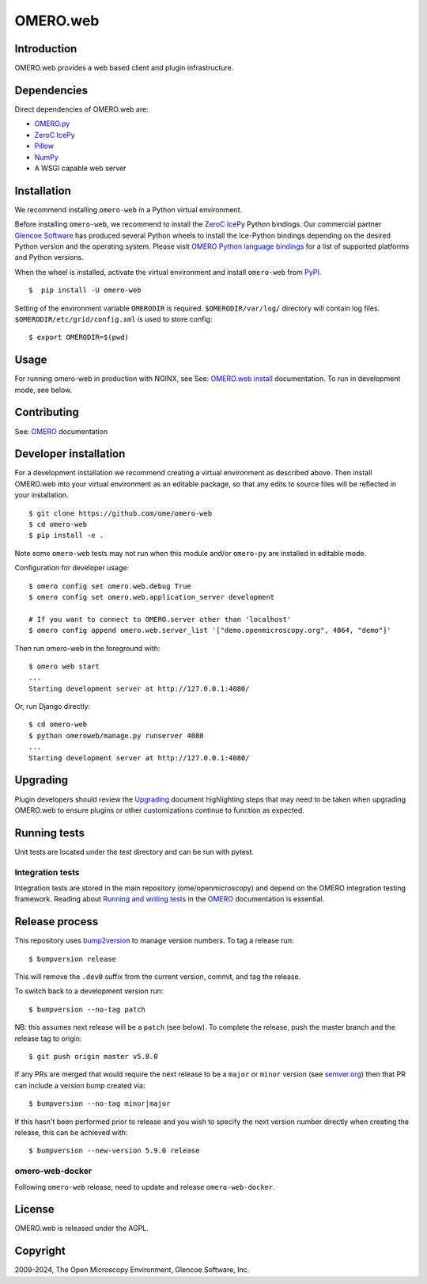 OMERO.web
=========
.. image::  https://github.com/ome/omero-web/workflows/Tox/badge.svg
    :target: https://github.com/ome/omero-web/actions

.. image:: https://img.shields.io/badge/code%20style-black-000000.svg
    :target: https://github.com/psf/black

.. image:: https://badge.fury.io/py/omero-web.svg
    :target: https://badge.fury.io/py/omero-web

Introduction
------------

OMERO.web provides a web based client and plugin infrastructure.

Dependencies
------------

Direct dependencies of OMERO.web are:

- `OMERO.py`_
- `ZeroC IcePy`_
- `Pillow`_
- `NumPy`_
- A WSGI capable web server

Installation
------------

We recommend installing ``omero-web`` in a Python virtual environment.

Before installing ``omero-web``, we recommend to install the `ZeroC IcePy`_ Python bindings.
Our commercial partner `Glencoe Software <https://www.glencoesoftware.com/blog/2023/12/08/ice-binaries-for-omero.html>`_ has produced several Python wheels to install the Ice-Python bindings depending on the desired Python version and the operating system. Please visit `OMERO Python language bindings <https://omero.readthedocs.io/en/stable/developers/Python.html>`_ for a list of supported platforms and Python versions.

When the wheel is installed, activate the virtual environment and install ``omero-web`` from `PyPI <https://pypi.org/>`_.

::

    $  pip install -U omero-web

Setting of the environment variable ``OMERODIR`` is required.
``$OMERODIR/var/log/`` directory will contain log files.
``$OMERODIR/etc/grid/config.xml`` is used to store config::

    $ export OMERODIR=$(pwd)

Usage
-----

For running omero-web in production with NGINX, see See: `OMERO.web install`_ documentation.
To run in development mode, see below.

Contributing
------------

See: `OMERO`_ documentation

Developer installation
----------------------

For a development installation we recommend creating a virtual environment as described above.
Then install OMERO.web into your virtual environment as an editable package, so that any edits
to source files will be reflected in your installation.

::

    $ git clone https://github.com/ome/omero-web
    $ cd omero-web
    $ pip install -e .

Note some ``omero-web`` tests may not run when this module and/or ``omero-py`` are installed in editable mode.

Configuration for developer usage::

    $ omero config set omero.web.debug True
    $ omero config set omero.web.application_server development

    # If you want to connect to OMERO.server other than 'localhost'
    $ omero config append omero.web.server_list '["demo.openmicroscopy.org", 4064, "demo"]'

Then run omero-web in the foreground with::

    $ omero web start
    ...
    Starting development server at http://127.0.0.1:4080/

Or, run Django directly::

    $ cd omero-web
    $ python omeroweb/manage.py runserver 4080
    ...
    Starting development server at http://127.0.0.1:4080/

Upgrading
---------

Plugin developers should review the `Upgrading <UPGRADING.md>`_
document highlighting steps that may need to be taken
when upgrading OMERO.web to ensure plugins or other customizations
continue to function as expected.

Running tests
-------------

Unit tests are located under the `test` directory and can be run with pytest.

Integration tests
^^^^^^^^^^^^^^^^^

Integration tests are stored in the main repository (ome/openmicroscopy) and depend on the
OMERO integration testing framework. Reading about `Running and writing tests`_ in the `OMERO`_ documentation
is essential.

Release process
---------------

This repository uses `bump2version <https://pypi.org/project/bump2version/>`_ to manage version numbers.
To tag a release run::

    $ bumpversion release

This will remove the ``.dev0`` suffix from the current version, commit, and tag the release.

To switch back to a development version run::

    $ bumpversion --no-tag patch

NB: this assumes next release will be a ``patch`` (see below).
To complete the release, push the master branch and the release tag to origin::

    $ git push origin master v5.8.0

If any PRs are merged that would require the next release to be a ``major`` or ``minor`` version
(see `semver.org <https://semver.org/>`_) then that PR can include a version bump created via::

    $ bumpversion --no-tag minor|major

If this hasn't been performed prior to release and you wish to specify the next version
number directly when creating the release, this can be achieved with::

    $ bumpversion --new-version 5.9.0 release

omero-web-docker
^^^^^^^^^^^^^^^^

Following ``omero-web`` release, need to update and release ``omero-web-docker``.

License
-------

OMERO.web is released under the AGPL.

Copyright
---------

2009-2024, The Open Microscopy Environment, Glencoe Software, Inc.

.. _OMERO: https://www.openmicroscopy.org/omero
.. _OMERO.web install: https://omero.readthedocs.io/en/stable/sysadmins/unix/install-web/web-deployment.html
.. _OMERO.py: https://pypi.python.org/pypi/omero-py
.. _ZeroC IcePy: https://zeroc.com/downloads/ice/3.6
.. _Pillow: https://python-pillow.org/
.. _NumPy: http://matplotlib.org/
.. _Running and writing tests: https://omero.readthedocs.io/en/stable/omero/developers/testing.html
